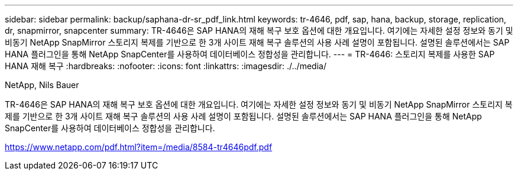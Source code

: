 ---
sidebar: sidebar 
permalink: backup/saphana-dr-sr_pdf_link.html 
keywords: tr-4646, pdf, sap, hana, backup, storage, replication, dr, snapmirror, snapcenter 
summary: TR-4646은 SAP HANA의 재해 복구 보호 옵션에 대한 개요입니다. 여기에는 자세한 설정 정보와 동기 및 비동기 NetApp SnapMirror 스토리지 복제를 기반으로 한 3개 사이트 재해 복구 솔루션의 사용 사례 설명이 포함됩니다. 설명된 솔루션에서는 SAP HANA 플러그인을 통해 NetApp SnapCenter를 사용하여 데이터베이스 정합성을 관리합니다. 
---
= TR-4646: 스토리지 복제를 사용한 SAP HANA 재해 복구
:hardbreaks:
:nofooter: 
:icons: font
:linkattrs: 
:imagesdir: ./../media/


NetApp, Nils Bauer

TR-4646은 SAP HANA의 재해 복구 보호 옵션에 대한 개요입니다. 여기에는 자세한 설정 정보와 동기 및 비동기 NetApp SnapMirror 스토리지 복제를 기반으로 한 3개 사이트 재해 복구 솔루션의 사용 사례 설명이 포함됩니다. 설명된 솔루션에서는 SAP HANA 플러그인을 통해 NetApp SnapCenter를 사용하여 데이터베이스 정합성을 관리합니다.

link:https://www.netapp.com/pdf.html?item=/media/8584-tr4646pdf.pdf["https://www.netapp.com/pdf.html?item=/media/8584-tr4646pdf.pdf"]
